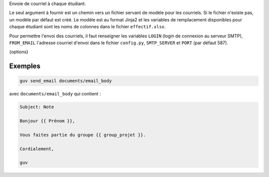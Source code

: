Envoie de courriel à chaque étudiant.

Le seul argument à fournir est un chemin vers un fichier servant de modèle pour
les courriels. Si le fichier n'existe pas, un modèle par défaut est créé. Le
modèle est au format Jinja2 et les variables de remplacement disponibles pour
chaque étudiant sont les noms de colonnes dans le fichier ``effectif.xlsx``.

Pour permettre l'envoi des courriels, il faut renseigner les variables ``LOGIN``
(login de connexion au serveur SMTP), ``FROM_EMAIL`` l'adresse courriel d'envoi
dans le fichier ``config.py``, ``SMTP_SERVER`` et ``PORT`` (par défaut 587).

{options}

Exemples
--------

.. code:: bash

   guv send_email documents/email_body

avec ``documents/email_body`` qui contient :

.. code:: text

   Subject: Note

   Bonjour {{ Prénom }},

   Vous faites partie du groupe {{ group_projet }}.

   Cordialement,

   guv

